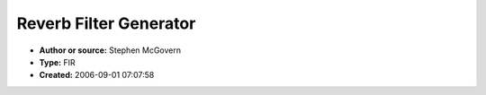 Reverb Filter Generator
=======================

- **Author or source:** Stephen McGovern
- **Type:** FIR
- **Created:** 2006-09-01 07:07:58


.. code-block:: text
    :caption: notes

    This is a MATLAB function that makes a rough calculation of a room's impulse response.
    The output can then be convolved with an audio clip to produce good and realistic sounding
    reverb.  I have written a paper discussing the theory used by this algorithm.  It is
    available at http://stevem.us/rir.html.
    
    NOTES:
    
       1) Large values of N will use large amounts of memory.
       2) The output is normalized to the largest value of the
          output.
    


.. code-block:: c++
    :linenos:
    :caption: code

    function [h]=rir(fs, mic, n, r, rm, src);
    %RIR   Room Impulse Response.
    %   [h] = RIR(FS, MIC, N, R, RM, SRC) performs a room impulse
    %         response calculation by means of the mirror image method.
    %
    %      FS  = sample rate.
    %      MIC = row vector giving the x,y,z coordinates of
    %            the microphone.  
    %      N   = The program will account for (2*N+1)3 virtual sources 
    %      R   = reflection coefficient for the walls, in general -1<R<1.
    %      RM  = row vector giving the dimensions of the room.  
    %      SRC = row vector giving the x,y,z coordinates of 
    %            the sound source.
    %
    %   EXAMPLE:
    %
    %      >>fs=44100;
    %      >>mic=[19 18 1.6];
    %      >>n=12;
    %      >>r=0.3;
    %      >>rm=[20 19 21];
    %      >>src=[5 2 1];
    %      >>h=rir(fs, mic, n, r, rm, src);
    %
    %   NOTES:
    %
    %   1) All distances are in meters.
    %   2) The output is scaled such that the largest value of the 
    %      absolute value of the output vector is equal to one.
    %   3) To implement this filter, you will need to do a fast 
    %      convolution.  The program FCONV.m will do this. It can be 
    %      found on the Mathworks File Exchange at
    %      www.mathworks.com/matlabcentral/fileexchange/.  It can also 
    %      be found at www.2pi.us/code/fconv.m
    %   4) A paper has been written on this model.  It is available at:
    %      www.2pi.us/rir.html
    %      
    %
    %Version 3.4.1
    %Copyright Â© 2003 Stephen G. McGovern
    
    %Some of the following comments are references to equations the my paper.
    
    nn=-n:1:n;                            % Index for the sequence
    rms=nn+0.5-0.5*(-1).^nn;              % Part of equations 2,3,& 4
    srcs=(-1).^(nn);                      % part of equations 2,3,& 4
    xi=srcs*src(1)+rms*rm(1)-mic(1);      % Equation 2 
    yj=srcs*src(2)+rms*rm(2)-mic(2);      % Equation 3 
    zk=srcs*src(3)+rms*rm(3)-mic(3);      % Equation 4 
    
    [i,j,k]=meshgrid(xi,yj,zk);           % convert vectors to 3D matrices
    d=sqrt(i.^2+j.^2+k.^2);               % Equation 5
    time=round(fs*d/343)+1;               % Similar to Equation 6
                  
    [e,f,g]=meshgrid(nn, nn, nn);         % convert vectors to 3D matrices
    c=r.^(abs(e)+abs(f)+abs(g));          % Equation 9
    e=c./d;                               % Equivalent to Equation 10
    
    h=full(sparse(time(:),1,e(:)));       % Equivalent to equation 11
    h=h/max(abs(h));                      % Scale output

